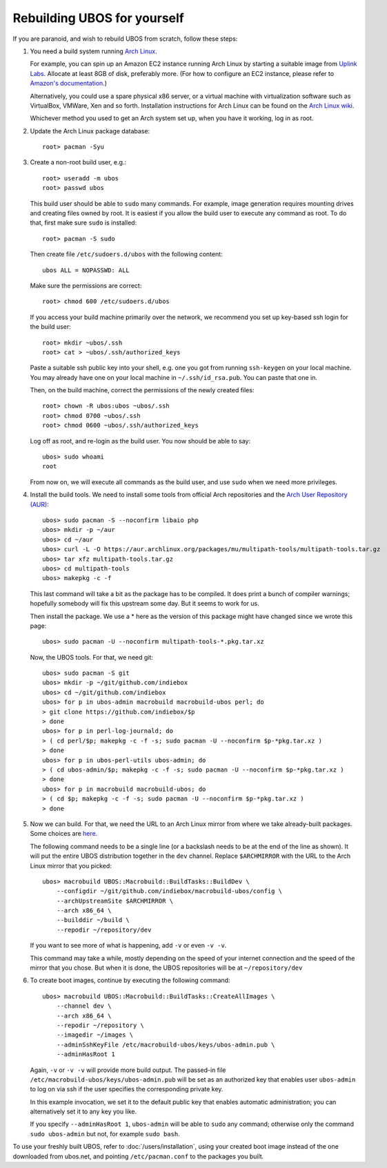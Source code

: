 Rebuilding UBOS for yourself
============================

If you are paranoid, and wish to rebuild UBOS from scratch, follow these steps:

#. You need a build system running `Arch Linux <http://archlinux.com/>`_.

   For example, you can spin up an Amazon EC2 instance running Arch Linux by
   starting a suitable image from
   `Uplink Labs <https://www.uplinklabs.net/projects/arch-linux-on-ec2/>`_.
   Allocate at least 8GB of disk, preferably more. (For how to configure an
   EC2 instance, please refer to
   `Amazon's documentation <http://aws.amazon.com/ec2>`_.)

   Alternatively, you could use a spare physical x86 server, or a virtual machine
   with virtualization software such as VirtualBox, VMWare, Xen and so forth.
   Installation instructions for Arch Linux can be found on the
   `Arch Linux wiki <https://wiki.archlinux.org/index.php/Installation_Guide>`_.

   Whichever method you used to get an Arch system set up, when you have it
   working, log in as root.

#. Update the Arch Linux package database::

      root> pacman -Syu

#. Create a non-root build user, e.g.::

      root> useradd -m ubos
      root> passwd ubos

   This build user should be able to ``sudo`` many commands. For example, image generation
   requires mounting drives and creating files owned by root. It is easiest if you allow
   the build user to execute any command as root. To do that, first make sure ``sudo``
   is installed::

      root> pacman -S sudo

   Then create file ``/etc/sudoers.d/ubos`` with the following content::

      ubos ALL = NOPASSWD: ALL

   Make sure the permissions are correct::

      root> chmod 600 /etc/sudoers.d/ubos

   If you access your build machine primarily over the network, we recommend you
   set up key-based ssh login for the build user::

      root> mkdir ~ubos/.ssh
      root> cat > ~ubos/.ssh/authorized_keys

   Paste a suitable ssh public key into your shell, e.g. one you got from running
   ``ssh-keygen`` on your local machine. You may already have one on your local
   machine in ``~/.ssh/id_rsa.pub``. You can paste that one in.

   Then, on the build machine, correct the permissions of the newly created files::

      root> chown -R ubos:ubos ~ubos/.ssh
      root> chmod 0700 ~ubos/.ssh
      root> chmod 0600 ~ubos/.ssh/authorized_keys

   Log off as root, and re-login as the build user. You now should be able to say::

      ubos> sudo whoami
      root

   From now on, we will execute all commands as the build user, and use ``sudo``
   when we need more privileges.

#. Install the build tools.
   We need to install some tools from official Arch repositories and the
   `Arch User Repository (AUR) <https://aur.archlinux.org/>`_::

      ubos> sudo pacman -S --noconfirm libaio php
      ubos> mkdir -p ~/aur
      ubos> cd ~/aur
      ubos> curl -L -O https://aur.archlinux.org/packages/mu/multipath-tools/multipath-tools.tar.gz
      ubos> tar xfz multipath-tools.tar.gz
      ubos> cd multipath-tools
      ubos> makepkg -c -f

   This last command will take a bit as the package has to be compiled. It does print a
   bunch of compiler warnings; hopefully somebody will fix this upstream some day. But
   it seems to work for us.

   Then install the package. We use a * here as the version of this package might have
   changed since we wrote this page::

      ubos> sudo pacman -U --noconfirm multipath-tools-*.pkg.tar.xz

   Now, the UBOS tools. For that, we need git::

      ubos> sudo pacman -S git
      ubos> mkdir -p ~/git/github.com/indiebox
      ubos> cd ~/git/github.com/indiebox
      ubos> for p in ubos-admin macrobuild macrobuild-ubos perl; do
      > git clone https://github.com/indiebox/$p
      > done
      ubos> for p in perl-log-journald; do
      > ( cd perl/$p; makepkg -c -f -s; sudo pacman -U --noconfirm $p-*pkg.tar.xz )
      > done
      ubos> for p in ubos-perl-utils ubos-admin; do
      > ( cd ubos-admin/$p; makepkg -c -f -s; sudo pacman -U --noconfirm $p-*pkg.tar.xz )
      > done
      ubos> for p in macrobuild macrobuild-ubos; do
      > ( cd $p; makepkg -c -f -s; sudo pacman -U --noconfirm $p-*pkg.tar.xz )
      > done

#. Now we can build. For that, we need the URL to an Arch Linux mirror from where we
   take already-built packages. Some choices are
   `here <https://wiki.archlinux.org/index.php/Mirror>`_.

   The following command needs to be a single line (or a backslash needs to be at the end
   of the line as shown). It will put the entire UBOS distribution together in the ``dev``
   channel. Replace ``$ARCHMIRROR`` with the URL to the Arch Linux mirror that you picked::

      ubos> macrobuild UBOS::Macrobuild::BuildTasks::BuildDev \
          --configdir ~/git/github.com/indiebox/macrobuild-ubos/config \
          --archUpstreamSite $ARCHMIRROR \
          --arch x86_64 \
          --builddir ~/build \
          --repodir ~/repository/dev

   If you want to see more of what is happening, add ``-v`` or even ``-v -v``.

   This command may take a while, mostly depending on the speed of your internet connection
   and the speed of the mirror that you chose.
   But when it is done, the UBOS repositories will be at ``~/repository/dev``

#. To create boot images, continue by executing the following command::

      ubos> macrobuild UBOS::Macrobuild::BuildTasks::CreateAllImages \
          --channel dev \
          --arch x86_64 \
          --repodir ~/repository \
          --imagedir ~/images \
          --adminSshKeyFile /etc/macrobuild-ubos/keys/ubos-admin.pub \
          --adminHasRoot 1

   Again, ``-v`` or ``-v -v`` will provide more build output. The passed-in file
   ``/etc/macrobuild-ubos/keys/ubos-admin.pub`` will be set as an
   authorized key that enables user ``ubos-admin`` to log on via ssh if the
   user specifies the corresponding private key.

   In this example invocation, we set it to the default public key that enables automatic
   administration; you can alternatively set it to any key you like.

   If you specify ``--adminHasRoot 1``, ``ubos-admin`` will be able to ``sudo``
   any command; otherwise only the command ``sudo ubos-admin`` but not, for example
   ``sudo bash``.

To use your freshly built UBOS, refer to :doc:`/users/installation`, using your created
boot image instead of the one downloaded from ubos.net, and pointing ``/etc/pacman.conf``
to the packages you built.
